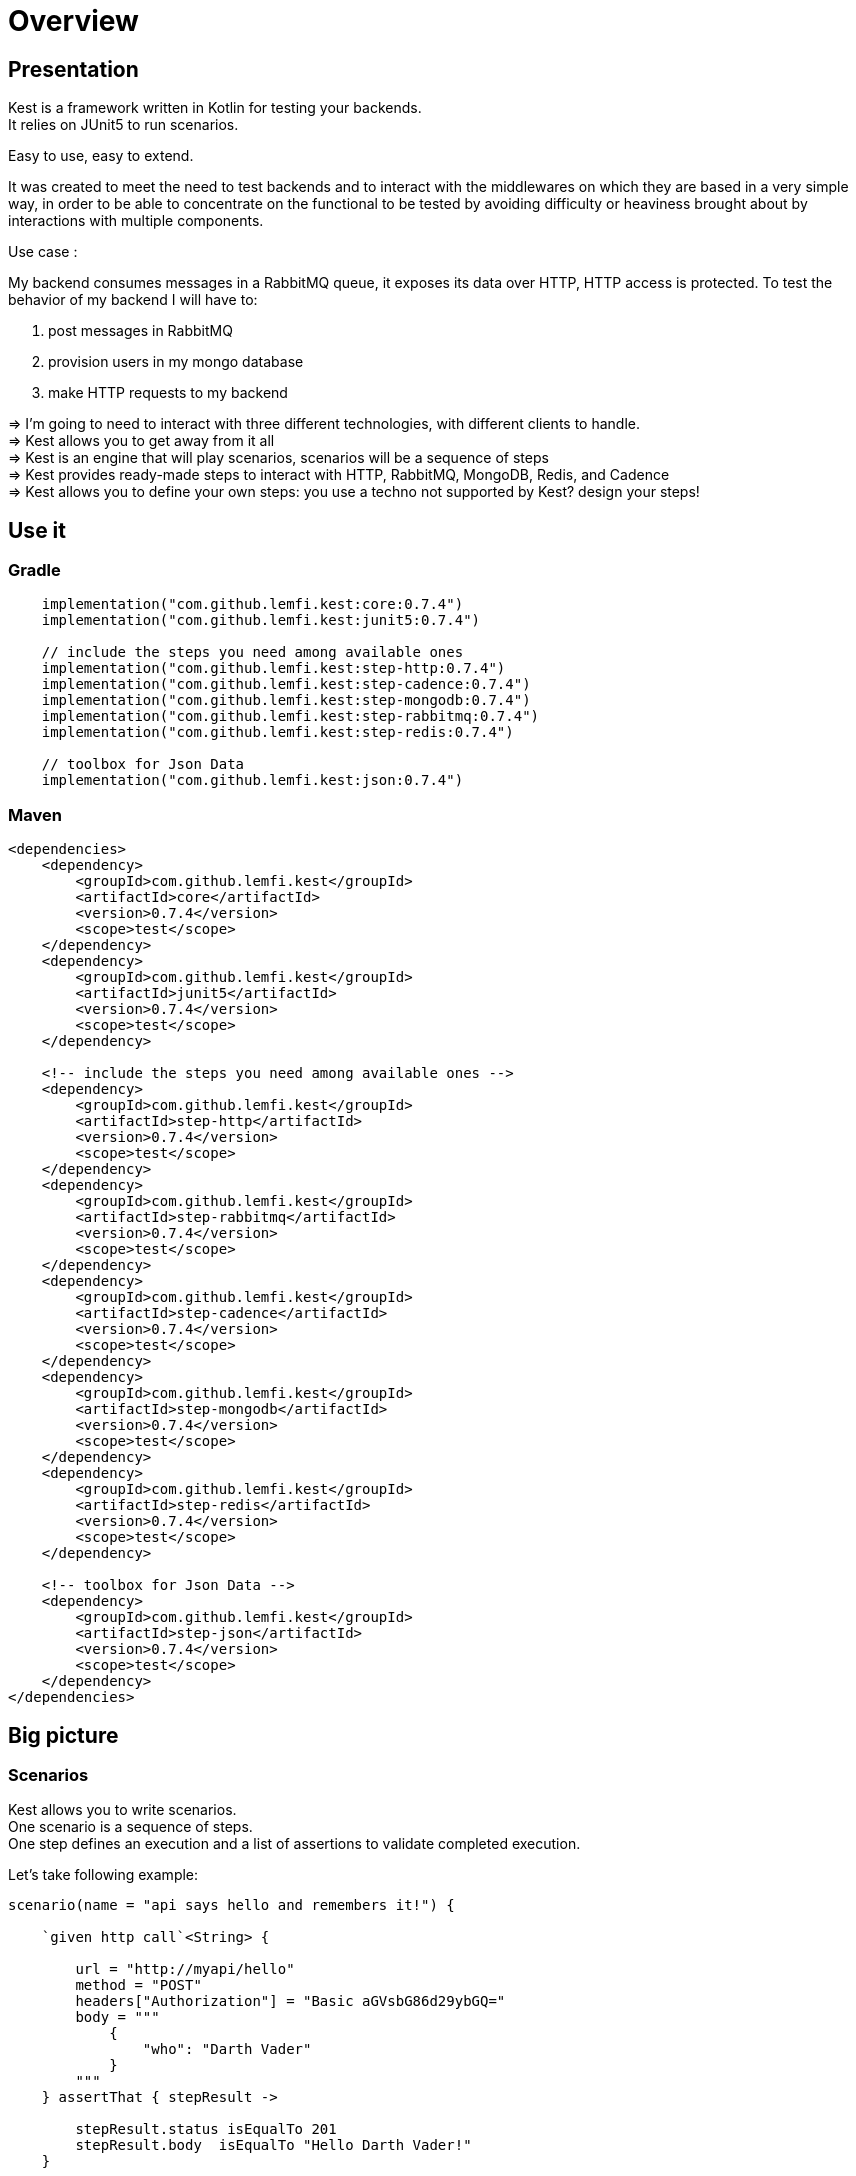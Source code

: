 
:gitplant: http://www.plantuml.com/plantuml/proxy?src=https://raw.githubusercontent.com/lemfi/kest/main/
:title-logo-image: image:doc/logo.svg[]

= Overview

== Presentation

Kest is a framework written in Kotlin for testing your backends. +
It relies on JUnit5 to run scenarios.

Easy to use, easy to extend.

It was created to meet the need to test backends and to interact with the middlewares on which they are based in a very simple way, in order to be able to concentrate on the functional to be tested by avoiding difficulty or heaviness brought about by interactions with multiple components.

====
Use case :

My backend consumes messages in a RabbitMQ queue, it exposes its data over HTTP, HTTP access is protected.
To test the behavior of my backend I will have to:

. post messages in RabbitMQ
. provision users in my mongo database
. make HTTP requests to my backend

&#8658;
I'm going to need to interact with three different technologies, with different clients to handle. +
&#8658; Kest allows you to get away from it all +
&#8658; Kest is an engine that will play scenarios, scenarios will be a sequence of steps +
&#8658; Kest provides ready-made steps to interact with HTTP, RabbitMQ, MongoDB, Redis, and Cadence +
&#8658; Kest allows you to define your own steps: you use a techno not supported by Kest? design your steps! +
====

:gitplant: http://www.plantuml.com/plantuml/proxy?src=https://raw.githubusercontent.com/lemfi/kest/main/
:title-logo-image: image:doc/logo.svg[]

== Use it

=== Gradle


[source,kotlin]
----
    implementation("com.github.lemfi.kest:core:0.7.4")
    implementation("com.github.lemfi.kest:junit5:0.7.4")

    // include the steps you need among available ones
    implementation("com.github.lemfi.kest:step-http:0.7.4")
    implementation("com.github.lemfi.kest:step-cadence:0.7.4")
    implementation("com.github.lemfi.kest:step-mongodb:0.7.4")
    implementation("com.github.lemfi.kest:step-rabbitmq:0.7.4")
    implementation("com.github.lemfi.kest:step-redis:0.7.4")

    // toolbox for Json Data
    implementation("com.github.lemfi.kest:json:0.7.4")

----

=== Maven

[source,xml]
----
<dependencies>
    <dependency>
        <groupId>com.github.lemfi.kest</groupId>
        <artifactId>core</artifactId>
        <version>0.7.4</version>
        <scope>test</scope>
    </dependency>
    <dependency>
        <groupId>com.github.lemfi.kest</groupId>
        <artifactId>junit5</artifactId>
        <version>0.7.4</version>
        <scope>test</scope>
    </dependency>

    <!-- include the steps you need among available ones -->
    <dependency>
        <groupId>com.github.lemfi.kest</groupId>
        <artifactId>step-http</artifactId>
        <version>0.7.4</version>
        <scope>test</scope>
    </dependency>
    <dependency>
        <groupId>com.github.lemfi.kest</groupId>
        <artifactId>step-rabbitmq</artifactId>
        <version>0.7.4</version>
        <scope>test</scope>
    </dependency>
    <dependency>
        <groupId>com.github.lemfi.kest</groupId>
        <artifactId>step-cadence</artifactId>
        <version>0.7.4</version>
        <scope>test</scope>
    </dependency>
    <dependency>
        <groupId>com.github.lemfi.kest</groupId>
        <artifactId>step-mongodb</artifactId>
        <version>0.7.4</version>
        <scope>test</scope>
    </dependency>
    <dependency>
        <groupId>com.github.lemfi.kest</groupId>
        <artifactId>step-redis</artifactId>
        <version>0.7.4</version>
        <scope>test</scope>
    </dependency>

    <!-- toolbox for Json Data -->
    <dependency>
        <groupId>com.github.lemfi.kest</groupId>
        <artifactId>step-json</artifactId>
        <version>0.7.4</version>
        <scope>test</scope>
    </dependency>
</dependencies>
----

:gitplant: http://www.plantuml.com/plantuml/proxy?src=https://raw.githubusercontent.com/lemfi/kest/main/
:title-logo-image: image:doc/logo.svg[]

== Big picture
=== Scenarios

Kest allows you to write scenarios. +
One scenario is a sequence of steps. +
One step defines an execution and a list of assertions to validate completed execution.

Let's take following example:

[source,kotlin]
----
scenario(name = "api says hello and remembers it!") {

    `given http call`<String> {

        url = "http://myapi/hello"
        method = "POST"
        headers["Authorization"] = "Basic aGVsbG86d29ybGQ="
        body = """
            {
                "who": "Darth Vader"
            }
        """
    } assertThat { stepResult ->

        stepResult.status isEqualTo 201
        stepResult.body  isEqualTo "Hello Darth Vader!"
    }

    `given http call`<String> {

        url = "http://myapi/hello"
        method = "POST"
        headers["Authorization"] = "Basic aGVsbG86d29ybGQ="
        body = """
            {
                "who": "Han Solo"
            }
        """
    } assertThat { stepResult ->

        stepResult.status isEqualTo 201
        stepResult.body isEqualTo "Hello Han Solo!"
    }

    `given http call`<List<String>> {

        url = "http://myapi/hello"
        method = "GET"
        headers["Authorization"] = "Basic aGVsbG86d29ybGQ="

    } assertThat { stepResult ->

        stepResult.status isEqualTo 200
        stepResult.body  isEqualTo listOf("Darth Vader", "Han Solo")
    }
}
----

This example defines a scenario with three steps:

. Say hello to Darth Vader
. Say hello to Han Solo
. Get list of people that were greeted

For each step 2 assertions are done:

. check status code
. check body

=== Run a scenario

To run a scenario Kest uses Junit5 engine:

. Create a class to hold your test
. Create a function annotated with Junit5 `@TestFactory`
. Make it call Kest function
.. `play scenarios` to play multiple scenarios in a single junit5 test factory +
=> in this case you can pass `beforeEach` and `afterEach` attributes representing a lambda returning a scenario to be played before and after each scenario if needed.
=> in this case you can pass `beforeEach` and `afterEach` attributes representing a lambda returning a scenario to be played before and after each scenario if needed.
.. `play scenario` to play one scenario per junit5 test factory +
=> in this case you can use junit5 annotations `@BeforeEach` and `@AfterEach`

[source,kotlin]
----

class TestHttpServer {

    @TestFactory
    fun `http server says hello`() = `play scenarios`(
            scenario { /*...*/ },
            scenario { /*...*/ },
            scenario { /*...*/ },

            beforeEach = { scenario { /*...*/ }},
            afterEach = { scenario { /*...*/ }}
    )


    @TestFactory
    fun `http server says goodbye`() = `play scenarios`(
            scenario { /*...*/ },
            scenario { /*...*/ },
            scenario { /*...*/ },

            beforeEach = { scenario { /*...*/ }},
            afterEach = { scenario { /*...*/ }}
    )

}

class TestHttpServer {

    @BeforeEach
    fun beforeEach() {
        /*...*/
    }

    @AfterEach
    fun afterEach() {
        /*...*/
    }

    @TestFactory
    fun `http server says hello - scenario 1`() = `play scenario`(
            scenario { /*...*/ }
    )

    @TestFactory
    fun `http server says hello - scenario 2`() = `play scenario`(
            scenario { /*...*/ }
    )

}
----

== Focus on how it works

image::{gitplant}/doc/diag/model.puml[]

When a scenario is launched, all its steps are launched sequentially, if one step fails the scenario fails without running remaining steps. +
When a step is launched its execution is played, then assertions are played against execution result. +
A step returns an object . which is invokable: you may reuse its result in another step . which you may complete by your own assertions, they will be added to assertions already defined on step
